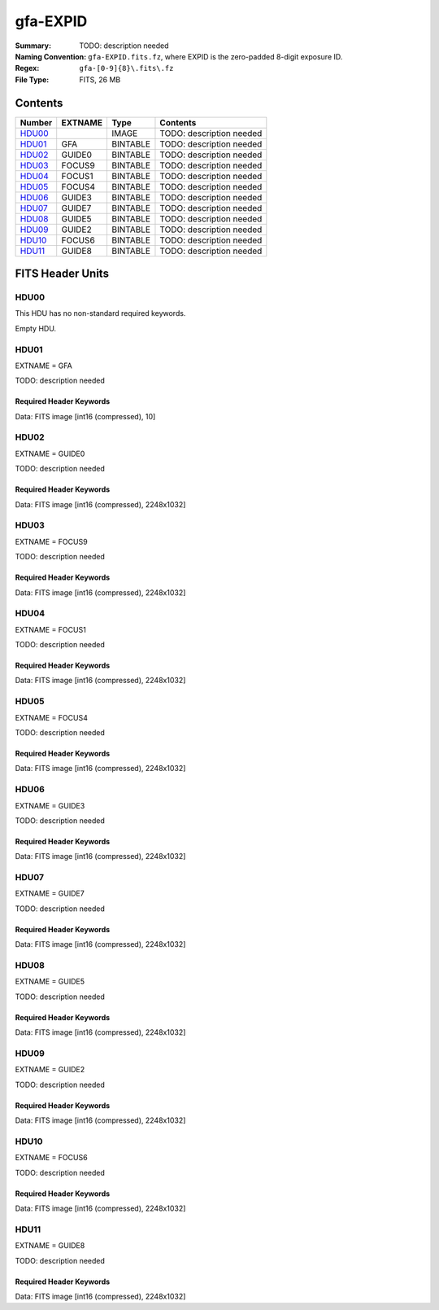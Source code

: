 =========
gfa-EXPID
=========

:Summary: TODO: description needed
:Naming Convention: ``gfa-EXPID.fits.fz``, where EXPID is the zero-padded
    8-digit exposure ID.
:Regex: ``gfa-[0-9]{8}\.fits\.fz``
:File Type: FITS, 26 MB

Contents
========

====== ======= ======== ===================
Number EXTNAME Type     Contents
====== ======= ======== ===================
HDU00_         IMAGE    TODO: description needed
HDU01_ GFA     BINTABLE TODO: description needed
HDU02_ GUIDE0  BINTABLE TODO: description needed
HDU03_ FOCUS9  BINTABLE TODO: description needed
HDU04_ FOCUS1  BINTABLE TODO: description needed
HDU05_ FOCUS4  BINTABLE TODO: description needed
HDU06_ GUIDE3  BINTABLE TODO: description needed
HDU07_ GUIDE7  BINTABLE TODO: description needed
HDU08_ GUIDE5  BINTABLE TODO: description needed
HDU09_ GUIDE2  BINTABLE TODO: description needed
HDU10_ FOCUS6  BINTABLE TODO: description needed
HDU11_ GUIDE8  BINTABLE TODO: description needed
====== ======= ======== ===================


FITS Header Units
=================

HDU00
-----

This HDU has no non-standard required keywords.

Empty HDU.

HDU01
-----

EXTNAME = GFA

TODO: description needed

Required Header Keywords
~~~~~~~~~~~~~~~~~~~~~~~~

.. collapse:: Required Header Keywords Table

    .. rst-class:: keywords

    ======== ====================================================== ======= ===============================================
    KEY      Example Value                                          Type    Comment
    ======== ====================================================== ======= ===============================================
    NAXIS1   8                                                      int     width of table in bytes
    NAXIS2   1                                                      int     number of rows in table
    BZERO    32768                                                  int     offset data range to that of unsigned short
    BSCALE   1                                                      int     default scaling factor
    MODULE   GFA                                                    str     Image Sources/Component
    EXPID    168807                                                 int     Exposure number
    EXPFRAME 0                                                      int     Frame number
    FRAMES   1                                                      int     Number of Frames in Archive
    COSMSPLT F                                                      bool    Cosmics split exposure if true
    MAXSPLIT 0                                                      int     Number of allowed exposure splits
    FLAVOR   science                                                str     Observation type
    SEQUENCE GFA                                                    str     OCS Sequence name
    MANIFEST F                                                      bool    DOS exposure manifest
    OBJECT                                                          str     Object name
    PURPOSE  Main Survey                                            str     Purpose of observing night
    PROGRAM  Kickstart Focus Procedure                              str     Program name
    NTSSURVY na                                                     str     NTS survey name
    PROPID   2020B-5000                                             str     Proposal ID
    OBSERVER Jesse Han, Christopher Manser                          str     Names of observers
    LEAD     Martin Landriau                                        str     Lead observer
    INSTRUME DESI                                                   str     Instrument name
    OBSERVAT KPNO                                                   str     Observatory name
    OBS-LAT  31.96403                                               str     [deg] Observatory latitude
    OBS-LONG -111.59989                                             str     [deg] Observatory east longitude
    OBS-ELEV 2097.0                                                 float   [m] Observatory elevation
    TELESCOP KPNO 4.0-m telescope                                   str     Telescope name
    CORRCTOR DESI Corrector                                         str     Corrector Identification
    SEQNUM   1                                                      int     Number of exposure in sequence
    NIGHT    20230224                                               int     Observing night
    SEQSTART 2023-02-25T01:58:04.748405                             str     Start time of sequence processing
    TIMESYS  UTC                                                    str     Time system used for date-obs
    DATE-OBS 2023-02-25T01:58:27.541024                             str     [UTC] Observation data and start time
    MJD-OBS  60000.08226321                                         float   Modified Julian Date of observation
    OPENSHUT 2023-02-25T01:58:27.541024                             str     [s] Time shutter opened
    CLOSSHUT None                                                   Unknown [s] Time it takes exposure shutter to close
    CAMSHUT  open                                                   str     Shutter status during observation
    ST       4:51:50.015                                            str     Local Sidereal time at observation start (HH:MM
    EXPTIME  60.0                                                   float   [s] Actual exposure time
    GFATIME  60.0                                                   float   [s] GFA camera exposure time
    DELTARA  0.0                                                    float   [arcsec] Offset], right ascension, observer inp
    DELTADEC 0.0                                                    float   [arcsec] Offset], declination, observer input
    WHITESPT F                                                      bool    Telescope is at whitespot
    ZENITH   F                                                      bool    Telescope is at zenith
    SEANNEX  F                                                      bool    Telescope is at SE annex
    BEYONDP  F                                                      bool    Telescope is beyond pole
    FIDUCIAL off                                                    str     Fiducials status during observation
    BACKLIT  off                                                    str     Fibers are backlit if True
    AIRMASS  1.000057                                               float   Airmass
    FOCUS    1140.0,-480.0,690.3,-3.0,25.0,0.0                      str     Telescope focus settings
    TRUSTEMP 6.967                                                  float   [deg] Average Telescope truss temperature (only
    PMIRTEMP 5.0                                                    float   [deg] Average primary mirror temperature (nit,e
    PMREADY  T                                                      bool    Primary mirror ready
    PMCOVER  open                                                   str     Primary mirror cover
    PMCOOL   off                                                    str     Primary mirror cooling
    DOMSHUTU open                                                   str     Upper dome shutter
    DOMSHUTL open                                                   str     Lower dome shutter
    DOMLIGHH off                                                    str     High dome lights
    DOMLIGHL off                                                    str     Low dome lights
    DOMEAZ   106.495                                                float   [deg] Dome azimuth angle
    DOMINPOS T                                                      bool    Dome is in position
    EPOCH    2000.0                                                 float   Epoch of observation
    GUIDOFFR 0.0                                                    float   [arcsec] RA guider offset (cummulative, from TC
    GUIDOFFD -0.0                                                   float   [arcsec] DEC guider offset (cummulative, from T
    SUNRA    337.957105                                             float   [deg] Sun RA at start of exposure
    SUNDEC   -9.241851                                              float   [deg] Sun declination at start of exposure
    MOONDEC  14.950187                                              float   [deg] Moon declination at start of exposure
    MOONRA   36.900458                                              float   [deg] Moon RA at start of exposure
    MOONSEP  36.415                                                 float   [deg] Moon Separation
    SLEWTIME 0.543                                                  float   [s] Slew Time
    MOUNTAZ  269.404239                                             float   [deg] Mount azimuth angle
    MOUNTDEC 31.954914                                              float   [deg] Mount declination
    MOUNTEL  89.388961                                              float   [deg] Mount elevation angle
    MOUNTHA  0.720137                                               float   [deg] Mount hour angle
    INCTRL   T                                                      bool    DESI in control
    INPOS    T                                                      bool    Mount in position
    MNTOFFD  -0.0                                                   float   [arcsec] DEC mMount offset (GFAPROC pointing co
    MNTOFFR  -0.0                                                   float   [arcsec] RA mount offset (GFAPROC pointing corr
    PARALLAC 89.023058                                              float   [deg] Parallactic angle
    SKYDEC   31.954914                                              float   [deg] Telescope declination (pointing on sky)
    SKYRA    71.974937                                              float   [deg] Telescope right ascension (pointing on sk
    TARGTDEC 31.954914                                              float   [deg] Target declination (to TCS)
    TARGTRA  71.974937                                              float   [deg] Target right ascension (to TCS)
    TARGTAZ  269.404239                                             float   [deg] Target azimuth
    TARGTEL  89.388961                                              float   [deg] Target elevation
    TRGTOFFD 0.0                                                    float   [arcsec] Telescope target offset (dec)
    TRGTOFFR 0.0                                                    float   [arcsec] Telescope target offset (RA)
    ZD       0.611039                                               float   [deg] Telescope zenith distance
    TCSST    04:50:46.818                                           str     Local Sidereal time reported by TCS (HH:MM:SS)
    TCSMJD   60000.082691                                           float   MJD reported by TCS
    SEEING   None                                                   Unknown [arcsec] ETC/PM seeing
    TRANSPAR None                                                   Unknown ETC/PM transparency
    PMSEEING None                                                   Unknown [arcsec] PlateMaker GFAPROC seeing
    PMTRANSP None                                                   Unknown [%] PlateMaker GFAPROC transparency
    IMAGECAM G0,G2,G3,G5,G7,G8,F1,F4,F6,F9                          str     Image cameras used for this exposure
    REQADC   96.74,99.01                                            str     [deg] requested ADC angles
    ADCCORR  T                                                      bool    Correct pointing for ADC setting if True
    ADC1PHI  96.739876                                              float   [deg] ADC 1 angle
    ADC2PHI  99.009244                                              float   [deg] ADC 2 angle
    ADC1HOME F                                                      bool    ADC 1 at home position if True
    ADC2HOME F                                                      bool    ADC 2 at home position if True
    ADC1NREV -1.0                                                   float   ADC 1 number of revs
    ADC2NREV 0.0                                                    float   ADC 2 number of revs
    ADC1STAT STOPPED                                                str     ADC 1 status
    ADC2STAT STOPPED                                                str     ADC 2 status
    HEXPOS   1140.0,-480.0,690.3,-3.0,25.0,0.0                      str     Hexapod position
    HEXTRIM  0.0,0.0,0.0,0.0,0.0,0.0                                str     Hexapod trim values
    ROTOFFST 0.0                                                    float   [arcsec] Rotator offset
    ROTENBLD F                                                      bool    Rotator enabled
    ROTRATE  0.0                                                    float   [arcsec/min] Rotator rate
    RESETROT T                                                      bool    DOS Control: reset hex rotator
    GUIDMODE catalog                                                str     Guider mode
    TDEWPNT  -8.03                                                  float   Telescope air dew point
    TAIRFLOW 0.0                                                    float   Telescope air flow
    TAIRITMP 6.6                                                    float   [deg] Telescope air in temperature
    TAIROTMP 5.7                                                    float   [deg] Telescope air out temperature
    TAIRTEMP 5.695                                                  float   [deg] Telescope air temperature
    TCASITMP 6.6                                                    float   [deg] Telescope Cass Cage in temperature
    TCASOTMP 5.7                                                    float   [deg] Telescope Cass Cage out temperature
    TCSITEMP 4.6                                                    float   [deg] Telescope center section in temperature
    TCSOTEMP 6.1                                                    float   [deg] Telescope center section out temperature
    TCIBTEMP 0.0                                                    float   [deg] Telescope chimney IB temperature
    TCIMTEMP 0.0                                                    float   [deg] Telescope chimney IM temperature
    TCITTEMP 0.0                                                    float   [deg] Telescope chimney IT temperature
    TCOSTEMP 0.0                                                    float   [deg] Telescope chimney OS temperature
    TCOWTEMP 0.0                                                    float   [deg] Telescope chimney OW temperature
    TDBTEMP  4.9                                                    float   [deg] Telescope dec bore temperature
    TFLOWIN  0.0                                                    float   Telescope flow rate in
    TFLOWOUT 0.0                                                    float   Telescope flow rate out
    TGLYCOLI 0.5                                                    float   [deg] Telescope glycol in temperature
    TGLYCOLO 0.9                                                    float   [deg] Telescope glycol out temperature
    THINGES  6.7                                                    float   [deg] Telescope hinge S temperature
    THINGEW  22.3                                                   float   [deg] Telescope hinge W temperature
    TPMAVERT 4.995                                                  float   [deg] Telescope mirror averagetemperature
    TPMDESIT 1.0                                                    float   [deg] Telescope mirror desired temperature
    TPMEIBT  5.0                                                    float   [deg] Telescope mirror EIB temperature
    TPMEITT  5.1                                                    float   [deg] Telescope mirror EIT temperature
    TPMEOBT  4.7                                                    float   [deg] Telescope mirror EOB temperature
    TPMEOTT  5.2                                                    float   [deg] Telescope mirror EOT temperature
    TPMNIBT  4.7                                                    float   [deg] Telescope mirror NIB temperature
    TPMNITT  5.0                                                    float   [deg] Telescope mirror NIT temperature
    TPMNOBT  4.6                                                    float   [deg] Telescope mirror NOB temperature
    TPMNOTT  5.0                                                    float   [deg] Telescope mirror NOT temperature
    TPMRTDT  5.01                                                   float   [deg] Telescope mirror RTD temperature
    TPMSIBT  5.0                                                    float   [deg] Telescope mirror SIB temperature
    TPMSITT  5.0                                                    float   [deg] Telescope mirror SIT temperature
    TPMSOBT  4.5                                                    float   [deg] Telescope mirror SOB temperature
    TPMSOTT  5.0                                                    float   [deg] Telescope mirror SOT temperature
    TPMSTAT  ready                                                  str     Telescope mirror status
    TPMWIBT  4.7                                                    float   [deg] Telescope mirror WIB temperature
    TPMWITT  4.9                                                    float   [deg] Telescope mirror WIT temperature
    TPMWOBT  4.2                                                    float   [deg] Telescope mirror WOB temperature
    TPMWOTT  4.8                                                    float   [deg] Telescope mirror WOT temperature
    TPCITEMP 4.0                                                    float   [deg] Telescope primary cell in temperature
    TPCOTEMP 4.1                                                    float   [deg] Telescope primary cell out temperature
    TPR1HUM  0.0                                                    float   Telescope probe 1 humidity
    TPR1TEMP 0.0                                                    float   [deg] Telescope probe1 temperature
    TPR2HUM  0.0                                                    float   Telescope probe 2 humidity
    TPR2TEMP 0.0                                                    float   [deg] Telescope probe2 temperature
    TSERVO   40.0                                                   float   Telescope servo setpoint
    TTRSTEMP 6.4                                                    float   [deg] Telescope top ring S temperature
    TTRWTEMP 6.4                                                    float   [deg] Telescope top ring W temperature
    TTRUETBT -9.6                                                   float   [deg] Telescope truss ETB temperature
    TTRUETTT 6.4                                                    float   [deg] Telescope truss ETT temperature
    TTRUNTBT 6.0                                                    float   [deg] Telescope truss NTB temperature
    TTRUNTTT 6.6                                                    float   [deg] Telescope truss NTT temperature
    TTRUSTBT 6.1                                                    float   [deg] Telescope truss STB temperature
    TTRUSTST 10.8                                                   float   [deg] Telescope truss STS temperature
    TTRUSTTT 6.2                                                    float   [deg] Telescope truss STT temperature
    TTRUTSBT 7.0                                                    float   [deg] Telescope truss TSB temperature
    TTRUTSMT 6.9                                                    float   [deg] Telescope truss TSM temperature
    TTRUTSTT 7.0                                                    float   [deg] Telescope truss TST temperature
    TTRUWTBT 5.8                                                    float   [deg] Telescope truss WTB temperature
    TTRUWTTT 6.6                                                    float   [deg] Telescope truss WTT temperature
    ALARM    F                                                      bool    UPS major alarm or check battery
    ALARM-ON F                                                      bool    UPS active alarm condition
    BATTERY  100.0                                                  float   [%] UPS Battery left
    SECLEFT  6138.0                                                 float   [s] UPS Seconds left
    UPSSTAT  System Normal - On Line(7)                             str     UPS Status
    INAMPS   67.8                                                   float   [A] UPS total input current
    OUTWATTS 5000.0,7000.0,4500.0                                   str     [W] UPS Phase A, B, C output watts
    COMPDEW  -0.5                                                   float   [deg C] Computer room dewpoint
    COMPHUM  18.5                                                   float   [%] Computer room humidity
    COMPAMB  18.4                                                   float   [deg C] Computer room ambient temperature
    COMPTEMP 25.1                                                   float   [deg C] Computer room hygrometer temperature
    DEWPOINT -9.7                                                   float   [deg C] (outside) dewpoint
    HUMIDITY 32.0                                                   float   [%] (outside) humidity
    PRESSURE 795.0                                                  float   [torr] (outside) air pressure
    OUTTEMP  5.8                                                    float   [deg C] outside temperature
    WINDDIR  133.4                                                  float   [deg] wind direction
    WINDSPD  21.3                                                   float   [m/s] wind speed
    GUST     19.0                                                   float   [m/s] Wind gusts speed
    AMNIENTN 13.6                                                   float   [deg C] ambient temperature north
    CFLOOR   4.9                                                    float   [deg C] temperature on C floor
    NWALLIN  13.8                                                   float   [deg C] temperature at north wall inside
    NWALLOUT 5.1                                                    float   [deg C] temperature at north wall outside
    WWALLIN  13.4                                                   float   [deg C] temperature at west wall inside
    WWALLOUT 5.7                                                    float   [deg C] temperature at west wall outside
    AMBIENTS 14.5                                                   float   [deg C] ambient temperature south
    FLOOR    11.9                                                   float   [deg C] temperature at floor (LCR)
    EWALLCMP 6.1                                                    float   [deg C] temperature at east wall, computer room
    EWALLCOU 5.7                                                    float   [deg C] temperature at east wall, Coude room
    ROOF     5.5                                                    float   [deg C] temperature on roof
    ROOFAMB  5.9                                                    float   [deg C] ambient temperature on roof
    DOMEBLOW 6.3                                                    float   [deg C] temperature at dome back, lower
    DOMEBUP  6.9                                                    float   [deg C] temperature at dome back, upper
    DOMELLOW 5.8                                                    float   [deg C] temperature at dome left, lower
    DOMELUP  5.8                                                    float   [deg C] temperature at dome left, upper
    DOMERLOW 6.2                                                    float   [deg C] temperature at dome right, lower
    DOMERUP  5.9                                                    float   [deg C] temperature at dome right, upper
    PLATFORM 5.7                                                    float   [deg C] temperature at platform
    SHACKC   15.2                                                   float   [deg C] temperature at shack ceiling
    SHACKW   14.2                                                   float   [deg C] temperature at shack wall
    STAIRSL  5.8                                                    float   [deg C] temperature at stairs, lower
    STAIRSM  5.6                                                    float   [deg C] temperature at stairs, mid
    STAIRSU  5.8                                                    float   [deg C] temperature at stairs, upper
    TELBASE  4.5                                                    float   [deg C] temperature at telescope base
    UTILWALL 6.4                                                    float   [deg C] temperature at utility room wall
    UTILROOM 6.3                                                    float   [deg C] temperature in utilitiy room
    RADESYS  FK5                                                    str     Coordinate reference frame of major/minor axes
    FILENAME /exposures/desi/20230224/00168807/gfa-00168807.fits.fz str     Name of (FI
    EXCLUDED                                                        str     Components excluded from this exposure
    DOSVER   trunk                                                  str     DOS software version
    OCSVER   1.2                                                    float   OCS software version
    CONSTVER DESI:CURRENT                                           str     Constants version
    INIFILE  /data/msdos/dos_home/architectures/kpno/desi.ini       str     DOS Configuration
    TCSKRA   0 0 0                                                  str     TCS Kalman (RA)
    TCSKDEC  0 0 0                                                  str     TCS Kalman (dec)
    TCSGRA   0.15                                                   float   TCS simple gain (RA)
    TCSGDEC  0.15                                                   float   TCS simple gain (dec)
    TCSMFRA  2                                                      int     TCS moving filter length (RA)
    TCSMFDEC 2                                                      int     TCS moving filter length (dec)
    TCSPIRA  1.0,0.0,0.0,0.0                                        str     TCS PI settings (P, I (gain, error window, satu
    TCSPIDEC 1.0,0.0,0.0,0.0                                        str     TCS PI settings (P, I (gain, error window, satu
    ROLE     GFAMAN                                                 str
    CHECKSUM TAHAV895TAEAT593                                       str     HDU checksum updated 2023-02-25T01:59:31
    DATASUM  306780459                                              str     data unit checksum updated 2023-02-25T01:59:31
    ======== ====================================================== ======= ===============================================

Data: FITS image [int16 (compressed), 10]

HDU02
-----

EXTNAME = GUIDE0

TODO: description needed

Required Header Keywords
~~~~~~~~~~~~~~~~~~~~~~~~

.. collapse:: Required Header Keywords Table

    .. rst-class:: keywords

    ======== ================================= ===== ===============================================
    KEY      Example Value                     Type  Comment
    ======== ================================= ===== ===============================================
    NAXIS1   8                                 int   width of table in bytes
    NAXIS2   1032                              int   number of rows in table
    BZERO    32768                             int   offset data range to that of unsigned short
    BSCALE   1                                 int   default scaling factor
    DEVICE   GUIDE0                            str   Device/controller name
    UNIT     0                                 int   Unit number/letter
    UNITTYPE GUIDE                             str   Image Sources/Component
    EXPID    168807                            int   Exposure number
    EXPFRAME 0                                 int   Frame number
    FRAMES   1                                 int   Number of Frames in Archive
    FLAVOR   SCIENCE                           str   Observation type
    SEQUENCE GFA                               str   OCS Sequence name
    OBJECT                                     str   Object name
    PROGRAM  Kickstart Focus Procedure         str   Program name
    NIGHT    20230224                          int   Observing night
    TIMESYS  UTC                               str   Time system used for date-obs
    DATE-OBS 2023-02-25T01:58:27.541024        str   [UTC] Observation data and start time
    TIME-OBS 01:58:27.541024                   str   [UTC] Observation start time
    MJD-OBS  60000.08226321                    float Modified Julian Date of observation
    OPENSHUT 2023-02-25T01:58:27.541024        str   [s] Time shutter opened
    ST       4:51:50.015                       str   Local Sidereal time at observation start (HH:MM
    EXPTIME  60.0                              float [s] Actual exposure time
    GFATIME  60.0                              float [s] GFA camera exposure time
    DELTARA  0.0                               float [arcsec] Offset], right ascension, observer inp
    DELTADEC 0.0                               float [arcsec] Offset], declination, observer input
    TRUSTEMP 6.967                             float [deg] Average Telescope truss temperature (only
    PMIRTEMP 5.0                               float [deg] Average primary mirror temperature (nit,e
    EQUINOX  2000.0                            float Equinox of selected coordinate reference frame
    MOUNTAZ  269.404239                        float [deg] Mount azimuth angle
    MOUNTDEC 31.954914                         float [deg] Mount declination
    MOUNTEL  89.388961                         float [deg] Mount elevation angle
    MOUNTHA  0.720137                          float [deg] Mount hour angle
    SKYDEC   31.954914                         float [deg] Telescope declination (pointing on sky)
    SKYRA    71.974937                         float [deg] Telescope right ascension (pointing on sk
    TARGTDEC 31.954914                         float [deg] Target declination (to TCS)
    TARGTRA  71.974937                         float [deg] Target right ascension (to TCS)
    HEXPOS   1140.0,-480.0,690.3,-3.0,25.0,0.0 str   Hexapod position
    WCSAXES  2                                 int
    RADESYS  FK5                               str   Coordinate reference frame of major/minor axes
    CTYPE1   RA---TAN                          str
    CTYPE2   DEC--TAN                          str
    CD1_1    -5.6435e-05                       float
    CD1_2    1.65e-05                          float
    CD2_1    1.7957e-05                        float
    CD2_2    5.1854e-05                        float
    CRPIX1   1024.1                            float
    CRPIX2   513.5                             float
    CRVAL1   71.5016                           float
    CRVAL2   30.4332                           float
    SHAPE    1032,2248                         str
    DTYPE    uint16                            str
    DOSVER   trunk                             str   DOS software version
    OVERSCAN 50                                int
    DEVICEID dev10                             str   GFA device id (serial number)
    GAMBNTT  11.71                             float [deg C] GFA ambient temperature
    GFPGAT   33.241                            float [deg C] GFA fpga temperature
    GFILTERT 11.675                            float [deg C] GFA filter temperature
    GCOLDTEC 11.838                            float [deg C] GFA cold Peltier temperature
    GHOTTEC  11.635                            float [deg C] GFA hot Peltier temperature
    GCCDTEMP 11.838                            float [deg C] GFA CCD temperature
    GCAMTEMP 11.675                            float [deg C] GFA camera temperature
    GCAMHUM  0.467                             float [%/100] GFA camera humidity
    GHUMID2  0.467                             float [%/100] GFA humidity sensor 2
    GHUMID3  0.0                               float [%/100]GFA humidity sensor 3
    GEXPMODE normal                            str   GFA readout mode (loop/normal)
    READOUT  OK                                str
    CHECKSUM gXJAiUJ8gUJAgUJ5                  str   HDU checksum updated 2023-02-25T01:59:31
    DATASUM  3489471984                        str   data unit checksum updated 2023-02-25T01:59:31
    ======== ================================= ===== ===============================================

Data: FITS image [int16 (compressed), 2248x1032]

HDU03
-----

EXTNAME = FOCUS9

TODO: description needed

Required Header Keywords
~~~~~~~~~~~~~~~~~~~~~~~~

.. collapse:: Required Header Keywords Table

    .. rst-class:: keywords

    ======== ================================= ===== ===============================================
    KEY      Example Value                     Type  Comment
    ======== ================================= ===== ===============================================
    NAXIS1   8                                 int   width of table in bytes
    NAXIS2   1032                              int   number of rows in table
    BZERO    32768                             int   offset data range to that of unsigned short
    BSCALE   1                                 int   default scaling factor
    DEVICE   FOCUS9                            str   Device/controller name
    UNIT     9                                 int   Unit number/letter
    UNITTYPE FOCUS                             str   Image Sources/Component
    EXPID    168807                            int   Exposure number
    EXPFRAME 0                                 int   Frame number
    FRAMES   1                                 int   Number of Frames in Archive
    FLAVOR   SCIENCE                           str   Observation type
    SEQUENCE GFA                               str   OCS Sequence name
    OBJECT                                     str   Object name
    PROGRAM  Kickstart Focus Procedure         str   Program name
    NIGHT    20230224                          int   Observing night
    TIMESYS  UTC                               str   Time system used for date-obs
    DATE-OBS 2023-02-25T01:58:27.546749        str   [UTC] Observation data and start time
    TIME-OBS 01:58:27.546749                   str   [UTC] Observation start time
    MJD-OBS  60000.08226327                    float Modified Julian Date of observation
    OPENSHUT 2023-02-25T01:58:27.546749        str   [s] Time shutter opened
    ST       4:51:50.0253                      str   Local Sidereal time at observation start (HH:MM
    EXPTIME  60.0                              float [s] Actual exposure time
    GFATIME  60.0                              float [s] GFA camera exposure time
    DELTARA  0.0                               float [arcsec] Offset], right ascension, observer inp
    DELTADEC 0.0                               float [arcsec] Offset], declination, observer input
    TRUSTEMP 6.967                             float [deg] Average Telescope truss temperature (only
    PMIRTEMP 5.0                               float [deg] Average primary mirror temperature (nit,e
    EQUINOX  2000.0                            float Equinox of selected coordinate reference frame
    MOUNTAZ  269.404239                        float [deg] Mount azimuth angle
    MOUNTDEC 31.954914                         float [deg] Mount declination
    MOUNTEL  89.388961                         float [deg] Mount elevation angle
    MOUNTHA  0.720137                          float [deg] Mount hour angle
    SKYDEC   31.954914                         float [deg] Telescope declination (pointing on sky)
    SKYRA    71.974937                         float [deg] Telescope right ascension (pointing on sk
    TARGTDEC 31.954914                         float [deg] Target declination (to TCS)
    TARGTRA  71.974937                         float [deg] Target right ascension (to TCS)
    HEXPOS   1140.0,-480.0,690.3,-3.0,25.0,0.0 str   Hexapod position
    WCSAXES  2                                 int
    RADESYS  FK5                               str   Coordinate reference frame of major/minor axes
    CTYPE1   RA---TAN                          str
    CTYPE2   DEC--TAN                          str
    CD1_1    -5.6403e-05                       float
    CD1_2    -1.6591e-05                       float
    CD2_1    -1.8057e-05                       float
    CD2_2    5.1824e-05                        float
    CRPIX1   1024.5                            float
    CRPIX2   516.5                             float
    CRVAL1   72.6287                           float
    CRVAL2   30.4828                           float
    SHAPE    1032,2248                         str
    DTYPE    uint16                            str
    DOSVER   trunk                             str   DOS software version
    OVERSCAN 50                                int
    DEVICEID dev03                             str   GFA device id (serial number)
    GAMBNTT  11.6                              float [deg C] GFA ambient temperature
    GFPGAT   35.332                            float [deg C] GFA fpga temperature
    GFILTERT 11.67                             float [deg C] GFA filter temperature
    GCOLDTEC 11.849                            float [deg C] GFA cold Peltier temperature
    GHOTTEC  11.678                            float [deg C] GFA hot Peltier temperature
    GCCDTEMP 11.849                            float [deg C] GFA CCD temperature
    GCAMTEMP 11.67                             float [deg C] GFA camera temperature
    GCAMHUM  0.0                               float [%/100] GFA camera humidity
    GHUMID2  0.0                               float [%/100] GFA humidity sensor 2
    GHUMID3  0.0                               float [%/100]GFA humidity sensor 3
    GEXPMODE normal                            str   GFA readout mode (loop/normal)
    READOUT  OK                                str
    CHECKSUM dR8EfQ6DdQ6DdQ6D                  str   HDU checksum updated 2023-02-25T01:59:31
    DATASUM  56345574                          str   data unit checksum updated 2023-02-25T01:59:31
    ======== ================================= ===== ===============================================

Data: FITS image [int16 (compressed), 2248x1032]

HDU04
-----

EXTNAME = FOCUS1

TODO: description needed

Required Header Keywords
~~~~~~~~~~~~~~~~~~~~~~~~

.. collapse:: Required Header Keywords Table

    .. rst-class:: keywords

    ======== ================================= ===== ===============================================
    KEY      Example Value                     Type  Comment
    ======== ================================= ===== ===============================================
    NAXIS1   8                                 int   width of table in bytes
    NAXIS2   1032                              int   number of rows in table
    BZERO    32768                             int   offset data range to that of unsigned short
    BSCALE   1                                 int   default scaling factor
    DEVICE   FOCUS1                            str   Device/controller name
    UNIT     1                                 int   Unit number/letter
    UNITTYPE FOCUS                             str   Image Sources/Component
    EXPID    168807                            int   Exposure number
    EXPFRAME 0                                 int   Frame number
    FRAMES   1                                 int   Number of Frames in Archive
    FLAVOR   SCIENCE                           str   Observation type
    SEQUENCE GFA                               str   OCS Sequence name
    OBJECT                                     str   Object name
    PROGRAM  Kickstart Focus Procedure         str   Program name
    NIGHT    20230224                          int   Observing night
    TIMESYS  UTC                               str   Time system used for date-obs
    DATE-OBS 2023-02-25T01:58:27.543959        str   [UTC] Observation data and start time
    TIME-OBS 01:58:27.543959                   str   [UTC] Observation start time
    MJD-OBS  60000.08226324                    float Modified Julian Date of observation
    OPENSHUT 2023-02-25T01:58:27.543959        str   [s] Time shutter opened
    ST       4:51:50.8273                      str   Local Sidereal time at observation start (HH:MM
    EXPTIME  60.0                              float [s] Actual exposure time
    GFATIME  60.0                              float [s] GFA camera exposure time
    DELTARA  0.0                               float [arcsec] Offset], right ascension, observer inp
    DELTADEC 0.0                               float [arcsec] Offset], declination, observer input
    TRUSTEMP 6.967                             float [deg] Average Telescope truss temperature (only
    PMIRTEMP 5.0                               float [deg] Average primary mirror temperature (nit,e
    EQUINOX  2000.0                            float Equinox of selected coordinate reference frame
    MOUNTAZ  269.404239                        float [deg] Mount azimuth angle
    MOUNTDEC 31.954914                         float [deg] Mount declination
    MOUNTEL  89.388961                         float [deg] Mount elevation angle
    MOUNTHA  0.720137                          float [deg] Mount hour angle
    SKYDEC   31.954914                         float [deg] Telescope declination (pointing on sky)
    SKYRA    71.974937                         float [deg] Telescope right ascension (pointing on sk
    TARGTDEC 31.954914                         float [deg] Target declination (to TCS)
    TARGTRA  71.974937                         float [deg] Target right ascension (to TCS)
    HEXPOS   1140.0,-480.0,690.3,-3.0,25.0,0.0 str   Hexapod position
    WCSAXES  2                                 int
    RADESYS  FK5                               str   Coordinate reference frame of major/minor axes
    CTYPE1   RA---TAN                          str
    CTYPE2   DEC--TAN                          str
    CD1_1    -3.5521e-05                       float
    CD1_2    4.3542e-05                        float
    CD2_1    4.7389e-05                        float
    CD2_2    3.2637e-05                        float
    CRPIX1   1024.5                            float
    CRPIX2   516.5                             float
    CRVAL1   70.5475                           float
    CRVAL2   30.9564                           float
    SHAPE    1032,2248                         str
    DTYPE    uint16                            str
    DOSVER   trunk                             str   DOS software version
    OVERSCAN 50                                int
    DEVICEID dev05                             str   GFA device id (serial number)
    GAMBNTT  11.707                            float [deg C] GFA ambient temperature
    GFPGAT   32.625                            float [deg C] GFA fpga temperature
    GFILTERT 11.712                            float [deg C] GFA filter temperature
    GCOLDTEC 12.07                             float [deg C] GFA cold Peltier temperature
    GHOTTEC  11.787                            float [deg C] GFA hot Peltier temperature
    GCCDTEMP 12.07                             float [deg C] GFA CCD temperature
    GCAMTEMP 11.712                            float [deg C] GFA camera temperature
    GCAMHUM  0.0                               float [%/100] GFA camera humidity
    GHUMID2  0.0                               float [%/100] GFA humidity sensor 2
    GHUMID3  0.0                               float [%/100]GFA humidity sensor 3
    GEXPMODE normal                            str   GFA readout mode (loop/normal)
    READOUT  OK                                str
    CHECKSUM JJAaLH1XJH8aJH8U                  str   HDU checksum updated 2023-02-25T01:59:32
    DATASUM  745303104                         str   data unit checksum updated 2023-02-25T01:59:32
    ======== ================================= ===== ===============================================

Data: FITS image [int16 (compressed), 2248x1032]

HDU05
-----

EXTNAME = FOCUS4

TODO: description needed

Required Header Keywords
~~~~~~~~~~~~~~~~~~~~~~~~

.. collapse:: Required Header Keywords Table

    .. rst-class:: keywords

    ======== ================================= ===== ===============================================
    KEY      Example Value                     Type  Comment
    ======== ================================= ===== ===============================================
    NAXIS1   8                                 int   width of table in bytes
    NAXIS2   1032                              int   number of rows in table
    BZERO    32768                             int   offset data range to that of unsigned short
    BSCALE   1                                 int   default scaling factor
    DEVICE   FOCUS4                            str   Device/controller name
    UNIT     4                                 int   Unit number/letter
    UNITTYPE FOCUS                             str   Image Sources/Component
    EXPID    168807                            int   Exposure number
    EXPFRAME 0                                 int   Frame number
    FRAMES   1                                 int   Number of Frames in Archive
    FLAVOR   SCIENCE                           str   Observation type
    SEQUENCE GFA                               str   OCS Sequence name
    OBJECT                                     str   Object name
    PROGRAM  Kickstart Focus Procedure         str   Program name
    NIGHT    20230224                          int   Observing night
    TIMESYS  UTC                               str   Time system used for date-obs
    DATE-OBS 2023-02-25T01:58:27.546248        str   [UTC] Observation data and start time
    TIME-OBS 01:58:27.546248                   str   [UTC] Observation start time
    MJD-OBS  60000.08226327                    float Modified Julian Date of observation
    OPENSHUT 2023-02-25T01:58:27.546248        str   [s] Time shutter opened
    ST       4:51:50.1021                      str   Local Sidereal time at observation start (HH:MM
    EXPTIME  60.0                              float [s] Actual exposure time
    GFATIME  60.0                              float [s] GFA camera exposure time
    DELTARA  0.0                               float [arcsec] Offset], right ascension, observer inp
    DELTADEC 0.0                               float [arcsec] Offset], declination, observer input
    TRUSTEMP 6.967                             float [deg] Average Telescope truss temperature (only
    PMIRTEMP 5.0                               float [deg] Average primary mirror temperature (nit,e
    EQUINOX  2000.0                            float Equinox of selected coordinate reference frame
    MOUNTAZ  269.404239                        float [deg] Mount azimuth angle
    MOUNTDEC 31.954914                         float [deg] Mount declination
    MOUNTEL  89.388961                         float [deg] Mount elevation angle
    MOUNTHA  0.720137                          float [deg] Mount hour angle
    SKYDEC   31.954914                         float [deg] Telescope declination (pointing on sky)
    SKYRA    71.974937                         float [deg] Telescope right ascension (pointing on sk
    TARGTDEC 31.954914                         float [deg] Target declination (to TCS)
    TARGTRA  71.974937                         float [deg] Target right ascension (to TCS)
    HEXPOS   1140.0,-480.0,690.3,-3.0,25.0,0.0 str   Hexapod position
    WCSAXES  2                                 int
    RADESYS  FK5                               str   Coordinate reference frame of major/minor axes
    CTYPE1   RA---TAN                          str
    CTYPE2   DEC--TAN                          str
    CD1_1    5.6177e-05                        float
    CD1_2    1.7223e-05                        float
    CD2_1    1.8745e-05                        float
    CD2_2    -5.1616e-05                       float
    CRPIX1   1024.5                            float
    CRPIX2   516.5                             float
    CRVAL1   71.2999                           float
    CRVAL2   33.4235                           float
    SHAPE    1032,2248                         str
    DTYPE    uint16                            str
    DOSVER   trunk                             str   DOS software version
    OVERSCAN 50                                int
    DEVICEID dev07                             str   GFA device id (serial number)
    GAMBNTT  11.798                            float [deg C] GFA ambient temperature
    GFPGAT   33.364                            float [deg C] GFA fpga temperature
    GFILTERT 11.763                            float [deg C] GFA filter temperature
    GCOLDTEC 12.097                            float [deg C] GFA cold Peltier temperature
    GHOTTEC  11.827                            float [deg C] GFA hot Peltier temperature
    GCCDTEMP 12.097                            float [deg C] GFA CCD temperature
    GCAMTEMP 11.763                            float [deg C] GFA camera temperature
    GCAMHUM  0.0                               float [%/100] GFA camera humidity
    GHUMID2  0.0                               float [%/100] GFA humidity sensor 2
    GHUMID3  0.0                               float [%/100]GFA humidity sensor 3
    GEXPMODE normal                            str   GFA readout mode (loop/normal)
    READOUT  OK                                str
    CHECKSUM 78F898E578E578E5                  str   HDU checksum updated 2023-02-25T01:59:32
    DATASUM  874713498                         str   data unit checksum updated 2023-02-25T01:59:32
    ======== ================================= ===== ===============================================

Data: FITS image [int16 (compressed), 2248x1032]

HDU06
-----

EXTNAME = GUIDE3

TODO: description needed

Required Header Keywords
~~~~~~~~~~~~~~~~~~~~~~~~

.. collapse:: Required Header Keywords Table

    .. rst-class:: keywords

    ======== ================================= ===== ===============================================
    KEY      Example Value                     Type  Comment
    ======== ================================= ===== ===============================================
    NAXIS1   8                                 int   width of table in bytes
    NAXIS2   1032                              int   number of rows in table
    BZERO    32768                             int   offset data range to that of unsigned short
    BSCALE   1                                 int   default scaling factor
    DEVICE   GUIDE3                            str   Device/controller name
    UNIT     3                                 int   Unit number/letter
    UNITTYPE GUIDE                             str   Image Sources/Component
    EXPID    168807                            int   Exposure number
    EXPFRAME 0                                 int   Frame number
    FRAMES   1                                 int   Number of Frames in Archive
    FLAVOR   SCIENCE                           str   Observation type
    SEQUENCE GFA                               str   OCS Sequence name
    OBJECT                                     str   Object name
    PROGRAM  Kickstart Focus Procedure         str   Program name
    NIGHT    20230224                          int   Observing night
    TIMESYS  UTC                               str   Time system used for date-obs
    DATE-OBS 2023-02-25T01:58:27.542072        str   [UTC] Observation data and start time
    TIME-OBS 01:58:27.542072                   str   [UTC] Observation start time
    MJD-OBS  60000.08226322                    float Modified Julian Date of observation
    OPENSHUT 2023-02-25T01:58:27.542072        str   [s] Time shutter opened
    ST       4:51:50.3575                      str   Local Sidereal time at observation start (HH:MM
    EXPTIME  60.0                              float [s] Actual exposure time
    GFATIME  60.0                              float [s] GFA camera exposure time
    DELTARA  0.0                               float [arcsec] Offset], right ascension, observer inp
    DELTADEC 0.0                               float [arcsec] Offset], declination, observer input
    TRUSTEMP 6.967                             float [deg] Average Telescope truss temperature (only
    PMIRTEMP 5.0                               float [deg] Average primary mirror temperature (nit,e
    EQUINOX  2000.0                            float Equinox of selected coordinate reference frame
    MOUNTAZ  269.404239                        float [deg] Mount azimuth angle
    MOUNTDEC 31.954914                         float [deg] Mount declination
    MOUNTEL  89.388961                         float [deg] Mount elevation angle
    MOUNTHA  0.720137                          float [deg] Mount hour angle
    SKYDEC   31.954914                         float [deg] Telescope declination (pointing on sky)
    SKYRA    71.974937                         float [deg] Telescope right ascension (pointing on sk
    TARGTDEC 31.954914                         float [deg] Target declination (to TCS)
    TARGTRA  71.974937                         float [deg] Target right ascension (to TCS)
    HEXPOS   1140.0,-480.0,690.3,-3.0,25.0,0.0 str   Hexapod position
    WCSAXES  2                                 int
    RADESYS  FK5                               str   Coordinate reference frame of major/minor axes
    CTYPE1   RA---TAN                          str
    CTYPE2   DEC--TAN                          str
    CD1_1    3.403e-05                         float
    CD1_2    4.4534e-05                        float
    CD2_1    4.8469e-05                        float
    CD2_2    -3.1267e-05                       float
    CRPIX1   1004.23                           float
    CRPIX2   503.43                            float
    CRVAL1   70.4043                           float
    CRVAL2   32.8036                           float
    SHAPE    1032,2248                         str
    DTYPE    uint16                            str
    DOSVER   trunk                             str   DOS software version
    OVERSCAN 50                                int
    DEVICEID dev02                             str   GFA device id (serial number)
    GAMBNTT  11.838                            float [deg C] GFA ambient temperature
    GFPGAT   34.84                             float [deg C] GFA fpga temperature
    GFILTERT 11.793                            float [deg C] GFA filter temperature
    GCOLDTEC 11.99                             float [deg C] GFA cold Peltier temperature
    GHOTTEC  11.907                            float [deg C] GFA hot Peltier temperature
    GCCDTEMP 11.99                             float [deg C] GFA CCD temperature
    GCAMTEMP 11.793                            float [deg C] GFA camera temperature
    GCAMHUM  0.0                               float [%/100] GFA camera humidity
    GHUMID2  0.0                               float [%/100] GFA humidity sensor 2
    GHUMID3  0.0                               float [%/100]GFA humidity sensor 3
    GEXPMODE normal                            str   GFA readout mode (loop/normal)
    READOUT  OK                                str
    CHECKSUM 3NGeAMEc5MEcAMEc                  str   HDU checksum updated 2023-02-25T01:59:32
    DATASUM  4112356301                        str   data unit checksum updated 2023-02-25T01:59:32
    ======== ================================= ===== ===============================================

Data: FITS image [int16 (compressed), 2248x1032]

HDU07
-----

EXTNAME = GUIDE7

TODO: description needed

Required Header Keywords
~~~~~~~~~~~~~~~~~~~~~~~~

.. collapse:: Required Header Keywords Table

    .. rst-class:: keywords

    ======== ================================= ===== ===============================================
    KEY      Example Value                     Type  Comment
    ======== ================================= ===== ===============================================
    NAXIS1   8                                 int   width of table in bytes
    NAXIS2   1032                              int   number of rows in table
    BZERO    32768                             int   offset data range to that of unsigned short
    BSCALE   1                                 int   default scaling factor
    DEVICE   GUIDE7                            str   Device/controller name
    UNIT     7                                 int   Unit number/letter
    UNITTYPE GUIDE                             str   Image Sources/Component
    EXPID    168807                            int   Exposure number
    EXPFRAME 0                                 int   Frame number
    FRAMES   1                                 int   Number of Frames in Archive
    FLAVOR   SCIENCE                           str   Observation type
    SEQUENCE GFA                               str   OCS Sequence name
    OBJECT                                     str   Object name
    PROGRAM  Kickstart Focus Procedure         str   Program name
    NIGHT    20230224                          int   Observing night
    TIMESYS  UTC                               str   Time system used for date-obs
    DATE-OBS 2023-02-25T01:58:27.546379        str   [UTC] Observation data and start time
    TIME-OBS 01:58:27.546379                   str   [UTC] Observation start time
    MJD-OBS  60000.08226327                    float Modified Julian Date of observation
    OPENSHUT 2023-02-25T01:58:27.546379        str   [s] Time shutter opened
    ST       4:51:50.0216                      str   Local Sidereal time at observation start (HH:MM
    EXPTIME  60.0                              float [s] Actual exposure time
    GFATIME  60.0                              float [s] GFA camera exposure time
    DELTARA  0.0                               float [arcsec] Offset], right ascension, observer inp
    DELTADEC 0.0                               float [arcsec] Offset], declination, observer input
    TRUSTEMP 6.967                             float [deg] Average Telescope truss temperature (only
    PMIRTEMP 5.0                               float [deg] Average primary mirror temperature (nit,e
    EQUINOX  2000.0                            float Equinox of selected coordinate reference frame
    MOUNTAZ  269.404239                        float [deg] Mount azimuth angle
    MOUNTDEC 31.954914                         float [deg] Mount declination
    MOUNTEL  89.388961                         float [deg] Mount elevation angle
    MOUNTHA  0.720137                          float [deg] Mount hour angle
    SKYDEC   31.954914                         float [deg] Telescope declination (pointing on sky)
    SKYRA    71.974937                         float [deg] Telescope right ascension (pointing on sk
    TARGTDEC 31.954914                         float [deg] Target declination (to TCS)
    TARGTRA  71.974937                         float [deg] Target right ascension (to TCS)
    HEXPOS   1140.0,-480.0,690.3,-3.0,25.0,0.0 str   Hexapod position
    WCSAXES  2                                 int
    RADESYS  FK5                               str   Coordinate reference frame of major/minor axes
    CTYPE1   RA---TAN                          str
    CTYPE2   DEC--TAN                          str
    CD1_1    -9.1428e-07                       float
    CD1_2    -5.4407e-05                       float
    CD2_1    -5.9215e-05                       float
    CD2_2    8.4006e-07                        float
    CRPIX1   1031.43                           float
    CRPIX2   503.9                             float
    CRVAL1   73.8298                           float
    CRVAL2   32.0231                           float
    SHAPE    1032,2248                         str
    DTYPE    uint16                            str
    DOSVER   trunk                             str   DOS software version
    OVERSCAN 50                                int
    DEVICEID dev01                             str   GFA device id (serial number)
    GAMBNTT  11.493                            float [deg C] GFA ambient temperature
    GFPGAT   32.133                            float [deg C] GFA fpga temperature
    GFILTERT -45.0                             float [deg C] GFA filter temperature
    GCOLDTEC 11.803                            float [deg C] GFA cold Peltier temperature
    GHOTTEC  11.638                            float [deg C] GFA hot Peltier temperature
    GCCDTEMP 11.803                            float [deg C] GFA CCD temperature
    GCAMTEMP -45.0                             float [deg C] GFA camera temperature
    GCAMHUM  0.0                               float [%/100] GFA camera humidity
    GHUMID2  0.0                               float [%/100] GFA humidity sensor 2
    GHUMID3  0.0                               float [%/100]GFA humidity sensor 3
    GEXPMODE normal                            str   GFA readout mode (loop/normal)
    READOUT  OK                                str
    CHECKSUM NhPkNhNjNhNjNhNj                  str   HDU checksum updated 2023-02-25T01:59:32
    DATASUM  1863549263                        str   data unit checksum updated 2023-02-25T01:59:32
    ======== ================================= ===== ===============================================

Data: FITS image [int16 (compressed), 2248x1032]

HDU08
-----

EXTNAME = GUIDE5

TODO: description needed

Required Header Keywords
~~~~~~~~~~~~~~~~~~~~~~~~

.. collapse:: Required Header Keywords Table

    .. rst-class:: keywords

    ======== ================================= ===== ===============================================
    KEY      Example Value                     Type  Comment
    ======== ================================= ===== ===============================================
    NAXIS1   8                                 int   width of table in bytes
    NAXIS2   1032                              int   number of rows in table
    BZERO    32768                             int   offset data range to that of unsigned short
    BSCALE   1                                 int   default scaling factor
    DEVICE   GUIDE5                            str   Device/controller name
    UNIT     5                                 int   Unit number/letter
    UNITTYPE GUIDE                             str   Image Sources/Component
    EXPID    168807                            int   Exposure number
    EXPFRAME 0                                 int   Frame number
    FRAMES   1                                 int   Number of Frames in Archive
    FLAVOR   SCIENCE                           str   Observation type
    SEQUENCE GFA                               str   OCS Sequence name
    OBJECT                                     str   Object name
    PROGRAM  Kickstart Focus Procedure         str   Program name
    NIGHT    20230224                          int   Observing night
    TIMESYS  UTC                               str   Time system used for date-obs
    DATE-OBS 2023-02-25T01:58:27.542201        str   [UTC] Observation data and start time
    TIME-OBS 01:58:27.542201                   str   [UTC] Observation start time
    MJD-OBS  60000.08226322                    float Modified Julian Date of observation
    OPENSHUT 2023-02-25T01:58:27.542201        str   [s] Time shutter opened
    ST       4:51:50.0184                      str   Local Sidereal time at observation start (HH:MM
    EXPTIME  60.0                              float [s] Actual exposure time
    GFATIME  60.0                              float [s] GFA camera exposure time
    DELTARA  0.0                               float [arcsec] Offset], right ascension, observer inp
    DELTADEC 0.0                               float [arcsec] Offset], declination, observer input
    TRUSTEMP 6.967                             float [deg] Average Telescope truss temperature (only
    PMIRTEMP 5.0                               float [deg] Average primary mirror temperature (nit,e
    EQUINOX  2000.0                            float Equinox of selected coordinate reference frame
    MOUNTAZ  269.404239                        float [deg] Mount azimuth angle
    MOUNTDEC 31.954914                         float [deg] Mount declination
    MOUNTEL  89.388961                         float [deg] Mount elevation angle
    MOUNTHA  0.720137                          float [deg] Mount hour angle
    SKYDEC   31.954914                         float [deg] Telescope declination (pointing on sky)
    SKYRA    71.974937                         float [deg] Telescope right ascension (pointing on sk
    TARGTDEC 31.954914                         float [deg] Target declination (to TCS)
    TARGTRA  71.974937                         float [deg] Target right ascension (to TCS)
    HEXPOS   1140.0,-480.0,690.3,-3.0,25.0,0.0 str   Hexapod position
    WCSAXES  2                                 int
    RADESYS  FK5                               str   Coordinate reference frame of major/minor axes
    CTYPE1   RA---TAN                          str
    CTYPE2   DEC--TAN                          str
    CD1_1    5.6271e-05                        float
    CD1_2    -1.6963e-05                       float
    CD2_1    -1.8461e-05                       float
    CD2_2    -5.1702e-05                       float
    CRPIX1   1019.63                           float
    CRPIX2   507.57                            float
    CRVAL1   72.4643                           float
    CRVAL2   33.4748                           float
    SHAPE    1032,2248                         str
    DTYPE    uint16                            str
    DOSVER   trunk                             str   DOS software version
    OVERSCAN 50                                int
    DEVICEID dev08                             str   GFA device id (serial number)
    GAMBNTT  11.771                            float [deg C] GFA ambient temperature
    GFPGAT   33.61                             float [deg C] GFA fpga temperature
    GFILTERT 11.763                            float [deg C] GFA filter temperature
    GCOLDTEC 12.02                             float [deg C] GFA cold Peltier temperature
    GHOTTEC  11.803                            float [deg C] GFA hot Peltier temperature
    GCCDTEMP 12.02                             float [deg C] GFA CCD temperature
    GCAMTEMP 11.763                            float [deg C] GFA camera temperature
    GCAMHUM  0.0                               float [%/100] GFA camera humidity
    GHUMID2  0.0                               float [%/100] GFA humidity sensor 2
    GHUMID3  0.0                               float [%/100]GFA humidity sensor 3
    GEXPMODE normal                            str   GFA readout mode (loop/normal)
    READOUT  OK                                str
    CHECKSUM oeaCqdYCodaCodWC                  str   HDU checksum updated 2023-02-25T01:59:32
    DATASUM  2464151765                        str   data unit checksum updated 2023-02-25T01:59:32
    ======== ================================= ===== ===============================================

Data: FITS image [int16 (compressed), 2248x1032]

HDU09
-----

EXTNAME = GUIDE2

TODO: description needed

Required Header Keywords
~~~~~~~~~~~~~~~~~~~~~~~~

.. collapse:: Required Header Keywords Table

    .. rst-class:: keywords

    ======== ================================= ===== ===============================================
    KEY      Example Value                     Type  Comment
    ======== ================================= ===== ===============================================
    NAXIS1   8                                 int   width of table in bytes
    NAXIS2   1032                              int   number of rows in table
    BZERO    32768                             int   offset data range to that of unsigned short
    BSCALE   1                                 int   default scaling factor
    DEVICE   GUIDE2                            str   Device/controller name
    UNIT     2                                 int   Unit number/letter
    UNITTYPE GUIDE                             str   Image Sources/Component
    EXPID    168807                            int   Exposure number
    EXPFRAME 0                                 int   Frame number
    FRAMES   1                                 int   Number of Frames in Archive
    FLAVOR   SCIENCE                           str   Observation type
    SEQUENCE GFA                               str   OCS Sequence name
    OBJECT                                     str   Object name
    PROGRAM  Kickstart Focus Procedure         str   Program name
    NIGHT    20230224                          int   Observing night
    TIMESYS  UTC                               str   Time system used for date-obs
    DATE-OBS 2023-02-25T01:58:27.543003        str   [UTC] Observation data and start time
    TIME-OBS 01:58:27.543003                   str   [UTC] Observation start time
    MJD-OBS  60000.08226323                    float Modified Julian Date of observation
    OPENSHUT 2023-02-25T01:58:27.543003        str   [s] Time shutter opened
    ST       4:51:50.1039                      str   Local Sidereal time at observation start (HH:MM
    EXPTIME  60.0                              float [s] Actual exposure time
    GFATIME  60.0                              float [s] GFA camera exposure time
    DELTARA  0.0                               float [arcsec] Offset], right ascension, observer inp
    DELTADEC 0.0                               float [arcsec] Offset], declination, observer input
    TRUSTEMP 6.967                             float [deg] Average Telescope truss temperature (only
    PMIRTEMP 5.0                               float [deg] Average primary mirror temperature (nit,e
    EQUINOX  2000.0                            float Equinox of selected coordinate reference frame
    MOUNTAZ  269.404239                        float [deg] Mount azimuth angle
    MOUNTDEC 31.954914                         float [deg] Mount declination
    MOUNTEL  89.388961                         float [deg] Mount elevation angle
    MOUNTHA  0.720137                          float [deg] Mount hour angle
    SKYDEC   31.954914                         float [deg] Telescope declination (pointing on sky)
    SKYRA    71.974937                         float [deg] Telescope right ascension (pointing on sk
    TARGTDEC 31.954914                         float [deg] Target declination (to TCS)
    TARGTRA  71.974937                         float [deg] Target right ascension (to TCS)
    HEXPOS   1140.0,-480.0,690.3,-3.0,25.0,0.0 str   Hexapod position
    WCSAXES  2                                 int
    RADESYS  FK5                               str   Coordinate reference frame of major/minor axes
    CTYPE1   RA---TAN                          str
    CTYPE2   DEC--TAN                          str
    CD1_1    -1.1129e-06                       float
    CD1_2    5.4405e-05                        float
    CD2_1    5.9213e-05                        float
    CD2_2    1.0225e-06                        float
    CRPIX1   1020.17                           float
    CRPIX2   504.83                            float
    CRVAL1   70.1233                           float
    CRVAL2   31.8598                           float
    SHAPE    1032,2248                         str
    DTYPE    uint16                            str
    DOSVER   trunk                             str   DOS software version
    OVERSCAN 50                                int
    DEVICEID dev06                             str   GFA device id (serial number)
    GAMBNTT  11.771                            float [deg C] GFA ambient temperature
    GFPGAT   33.979                            float [deg C] GFA fpga temperature
    GFILTERT 11.83                             float [deg C] GFA filter temperature
    GCOLDTEC 11.979                            float [deg C] GFA cold Peltier temperature
    GHOTTEC  11.915                            float [deg C] GFA hot Peltier temperature
    GCCDTEMP 11.979                            float [deg C] GFA CCD temperature
    GCAMTEMP 11.83                             float [deg C] GFA camera temperature
    GCAMHUM  0.0                               float [%/100] GFA camera humidity
    GHUMID2  0.0                               float [%/100] GFA humidity sensor 2
    GHUMID3  0.0                               float [%/100]GFA humidity sensor 3
    GEXPMODE normal                            str   GFA readout mode (loop/normal)
    READOUT  OK                                str
    CHECKSUM 7O3i7M0Z7M0f7M0Z                  str   HDU checksum updated 2023-02-25T01:59:32
    DATASUM  3563886804                        str   data unit checksum updated 2023-02-25T01:59:32
    ======== ================================= ===== ===============================================

Data: FITS image [int16 (compressed), 2248x1032]

HDU10
-----

EXTNAME = FOCUS6

TODO: description needed

Required Header Keywords
~~~~~~~~~~~~~~~~~~~~~~~~

.. collapse:: Required Header Keywords Table

    .. rst-class:: keywords

    ======== ================================= ===== ===============================================
    KEY      Example Value                     Type  Comment
    ======== ================================= ===== ===============================================
    NAXIS1   8                                 int   width of table in bytes
    NAXIS2   1032                              int   number of rows in table
    BZERO    32768                             int   offset data range to that of unsigned short
    BSCALE   1                                 int   default scaling factor
    DEVICE   FOCUS6                            str   Device/controller name
    UNIT     6                                 int   Unit number/letter
    UNITTYPE FOCUS                             str   Image Sources/Component
    EXPID    168807                            int   Exposure number
    EXPFRAME 0                                 int   Frame number
    FRAMES   1                                 int   Number of Frames in Archive
    FLAVOR   SCIENCE                           str   Observation type
    SEQUENCE GFA                               str   OCS Sequence name
    OBJECT                                     str   Object name
    PROGRAM  Kickstart Focus Procedure         str   Program name
    NIGHT    20230224                          int   Observing night
    TIMESYS  UTC                               str   Time system used for date-obs
    DATE-OBS 2023-02-25T01:58:27.544487        str   [UTC] Observation data and start time
    TIME-OBS 01:58:27.544487                   str   [UTC] Observation start time
    MJD-OBS  60000.08226325                    float Modified Julian Date of observation
    OPENSHUT 2023-02-25T01:58:27.544487        str   [s] Time shutter opened
    ST       4:51:50.1179                      str   Local Sidereal time at observation start (HH:MM
    EXPTIME  60.0                              float [s] Actual exposure time
    GFATIME  60.0                              float [s] GFA camera exposure time
    DELTARA  0.0                               float [arcsec] Offset], right ascension, observer inp
    DELTADEC 0.0                               float [arcsec] Offset], declination, observer input
    TRUSTEMP 6.967                             float [deg] Average Telescope truss temperature (only
    PMIRTEMP 5.0                               float [deg] Average primary mirror temperature (nit,e
    EQUINOX  2000.0                            float Equinox of selected coordinate reference frame
    MOUNTAZ  269.404239                        float [deg] Mount azimuth angle
    MOUNTDEC 31.954914                         float [deg] Mount declination
    MOUNTEL  89.388961                         float [deg] Mount elevation angle
    MOUNTHA  0.720137                          float [deg] Mount hour angle
    SKYDEC   31.954914                         float [deg] Telescope declination (pointing on sky)
    SKYRA    71.974937                         float [deg] Telescope right ascension (pointing on sk
    TARGTDEC 31.954914                         float [deg] Target declination (to TCS)
    TARGTRA  71.974937                         float [deg] Target right ascension (to TCS)
    HEXPOS   1140.0,-480.0,690.3,-3.0,25.0,0.0 str   Hexapod position
    WCSAXES  2                                 int
    RADESYS  FK5                               str   Coordinate reference frame of major/minor axes
    CTYPE1   RA---TAN                          str
    CTYPE2   DEC--TAN                          str
    CD1_1    3.4242e-05                        float
    CD1_2    -4.4396e-05                       float
    CD2_1    -4.8319e-05                       float
    CD2_2    -3.1462e-05                       float
    CRPIX1   1024.5                            float
    CRPIX2   516.5                             float
    CRVAL1   73.4335                           float
    CRVAL2   32.937                            float
    SHAPE    1032,2248                         str
    DTYPE    uint16                            str
    DOSVER   trunk                             str   DOS software version
    OVERSCAN 50                                int
    DEVICEID dev13                             str   GFA device id (serial number)
    GAMBNTT  11.707                            float [deg C] GFA ambient temperature
    GFPGAT   33.733                            float [deg C] GFA fpga temperature
    GFILTERT 11.664                            float [deg C] GFA filter temperature
    GCOLDTEC 11.942                            float [deg C] GFA cold Peltier temperature
    GHOTTEC  11.744                            float [deg C] GFA hot Peltier temperature
    GCCDTEMP 11.942                            float [deg C] GFA CCD temperature
    GCAMTEMP 11.664                            float [deg C] GFA camera temperature
    GCAMHUM  2.87                              float [%/100] GFA camera humidity
    GHUMID2  2.87                              float [%/100] GFA humidity sensor 2
    GHUMID3  0.0                               float [%/100]GFA humidity sensor 3
    GEXPMODE normal                            str   GFA readout mode (loop/normal)
    READOUT  OK                                str
    CHECKSUM 9oYA9mY59mYA9mY5                  str   HDU checksum updated 2023-02-25T01:59:32
    DATASUM  1254217566                        str   data unit checksum updated 2023-02-25T01:59:32
    ======== ================================= ===== ===============================================

Data: FITS image [int16 (compressed), 2248x1032]

HDU11
-----

EXTNAME = GUIDE8

TODO: description needed

Required Header Keywords
~~~~~~~~~~~~~~~~~~~~~~~~

.. collapse:: Required Header Keywords Table

    .. rst-class:: keywords

    ======== ================================= ===== ===============================================
    KEY      Example Value                     Type  Comment
    ======== ================================= ===== ===============================================
    NAXIS1   8                                 int   width of table in bytes
    NAXIS2   1032                              int   number of rows in table
    BZERO    32768                             int   offset data range to that of unsigned short
    BSCALE   1                                 int   default scaling factor
    DEVICE   GUIDE8                            str   Device/controller name
    UNIT     8                                 int   Unit number/letter
    UNITTYPE GUIDE                             str   Image Sources/Component
    EXPID    168807                            int   Exposure number
    EXPFRAME 0                                 int   Frame number
    FRAMES   1                                 int   Number of Frames in Archive
    FLAVOR   SCIENCE                           str   Observation type
    SEQUENCE GFA                               str   OCS Sequence name
    OBJECT                                     str   Object name
    PROGRAM  Kickstart Focus Procedure         str   Program name
    NIGHT    20230224                          int   Observing night
    TIMESYS  UTC                               str   Time system used for date-obs
    DATE-OBS 2023-02-25T01:58:27.544653        str   [UTC] Observation data and start time
    TIME-OBS 01:58:27.544653                   str   [UTC] Observation start time
    MJD-OBS  60000.08226325                    float Modified Julian Date of observation
    OPENSHUT 2023-02-25T01:58:27.544653        str   [s] Time shutter opened
    ST       4:51:50.1118                      str   Local Sidereal time at observation start (HH:MM
    EXPTIME  60.0                              float [s] Actual exposure time
    GFATIME  60.0                              float [s] GFA camera exposure time
    DELTARA  0.0                               float [arcsec] Offset], right ascension, observer inp
    DELTADEC 0.0                               float [arcsec] Offset], declination, observer input
    TRUSTEMP 6.967                             float [deg] Average Telescope truss temperature (only
    PMIRTEMP 5.0                               float [deg] Average primary mirror temperature (nit,e
    EQUINOX  2000.0                            float Equinox of selected coordinate reference frame
    MOUNTAZ  269.404239                        float [deg] Mount azimuth angle
    MOUNTDEC 31.954914                         float [deg] Mount declination
    MOUNTEL  89.388961                         float [deg] Mount elevation angle
    MOUNTHA  0.720137                          float [deg] Mount hour angle
    SKYDEC   31.954914                         float [deg] Telescope declination (pointing on sky)
    SKYRA    71.974937                         float [deg] Telescope right ascension (pointing on sk
    TARGTDEC 31.954914                         float [deg] Target declination (to TCS)
    TARGTRA  71.974937                         float [deg] Target right ascension (to TCS)
    HEXPOS   1140.0,-480.0,690.3,-3.0,25.0,0.0 str   Hexapod position
    WCSAXES  2                                 int
    RADESYS  FK5                               str   Coordinate reference frame of major/minor axes
    CTYPE1   RA---TAN                          str
    CTYPE2   DEC--TAN                          str
    CD1_1    -3.5408e-05                       float
    CD1_2    -4.3618e-05                       float
    CD2_1    -4.7472e-05                       float
    CD2_2    3.2533e-05                        float
    CRPIX1   1036.7                            float
    CRPIX2   522.17                            float
    CRVAL1   73.5165                           float
    CRVAL2   31.0872                           float
    SHAPE    1032,2248                         str
    DTYPE    uint16                            str
    DOSVER   trunk                             str   DOS software version
    OVERSCAN 50                                int
    DEVICEID dev04                             str   GFA device id (serial number)
    GAMBNTT  11.531                            float [deg C] GFA ambient temperature
    GFPGAT   33.856                            float [deg C] GFA fpga temperature
    GFILTERT 11.464                            float [deg C] GFA filter temperature
    GCOLDTEC 11.79                             float [deg C] GFA cold Peltier temperature
    GHOTTEC  11.52                             float [deg C] GFA hot Peltier temperature
    GCCDTEMP 11.79                             float [deg C] GFA CCD temperature
    GCAMTEMP 11.464                            float [deg C] GFA camera temperature
    GCAMHUM  2.313                             float [%/100] GFA camera humidity
    GHUMID2  2.313                             float [%/100] GFA humidity sensor 2
    GHUMID3  0.0                               float [%/100]GFA humidity sensor 3
    GEXPMODE normal                            str   GFA readout mode (loop/normal)
    READOUT  OK                                str
    CHECKSUM fgachdUbfdabfdUb                  str   HDU checksum updated 2023-02-25T01:59:32
    DATASUM  2242340315                        str   data unit checksum updated 2023-02-25T01:59:32
    ======== ================================= ===== ===============================================

Data: FITS image [int16 (compressed), 2248x1032]
